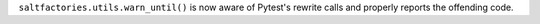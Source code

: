 ``saltfactories.utils.warn_until()`` is now aware of Pytest's rewrite calls and properly reports the offending code.
